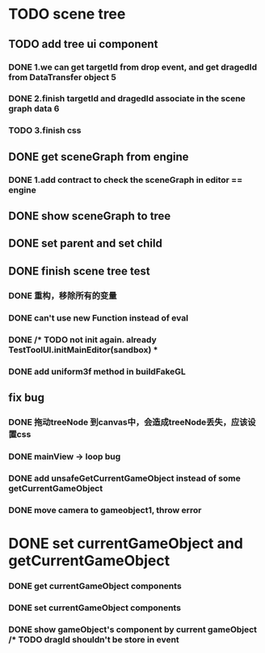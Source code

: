 * TODO scene tree
** TODO add tree ui component 
*** DONE 1.we can get targetId from drop event, and get dragedId from DataTransfer object   5
*** DONE 2.finish targetId and dragedId associate in the scene graph data   6
*** TODO 3.finish css
   
    
** DONE get sceneGraph from engine   
*** DONE 1.add contract to check the sceneGraph in editor == engine

** DONE show sceneGraph to tree     
** DONE set parent and set child
** DONE finish scene tree test
*** DONE 重构，移除所有的变量
*** DONE can't use new Function instead of eval
*** DONE /* TODO not init again. already TestToolUI.initMainEditor(sandbox) *
*** DONE add uniform3f method in buildFakeGL

**  fix bug
*** DONE 拖动treeNode 到canvas中，会造成treeNode丢失，应该设置css
*** DONE mainView -> loop bug
*** DONE add unsafeGetCurrentGameObject instead of some getCurrentGameObject
*** DONE move camera to gameobject1, throw error



* DONE set currentGameObject and getCurrentGameObject
*** DONE get currentGameObject components
*** DONE set currentGameObject components
*** DONE show gameObject's component by current gameObject  /* TODO dragId shouldn't be store in event
